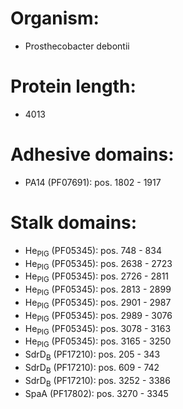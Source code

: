 * Organism:
- Prosthecobacter debontii
* Protein length:
- 4013
* Adhesive domains:
- PA14 (PF07691): pos. 1802 - 1917
* Stalk domains:
- He_PIG (PF05345): pos. 748 - 834
- He_PIG (PF05345): pos. 2638 - 2723
- He_PIG (PF05345): pos. 2726 - 2811
- He_PIG (PF05345): pos. 2813 - 2899
- He_PIG (PF05345): pos. 2901 - 2987
- He_PIG (PF05345): pos. 2989 - 3076
- He_PIG (PF05345): pos. 3078 - 3163
- He_PIG (PF05345): pos. 3165 - 3250
- SdrD_B (PF17210): pos. 205 - 343
- SdrD_B (PF17210): pos. 609 - 742
- SdrD_B (PF17210): pos. 3252 - 3386
- SpaA (PF17802): pos. 3270 - 3345

